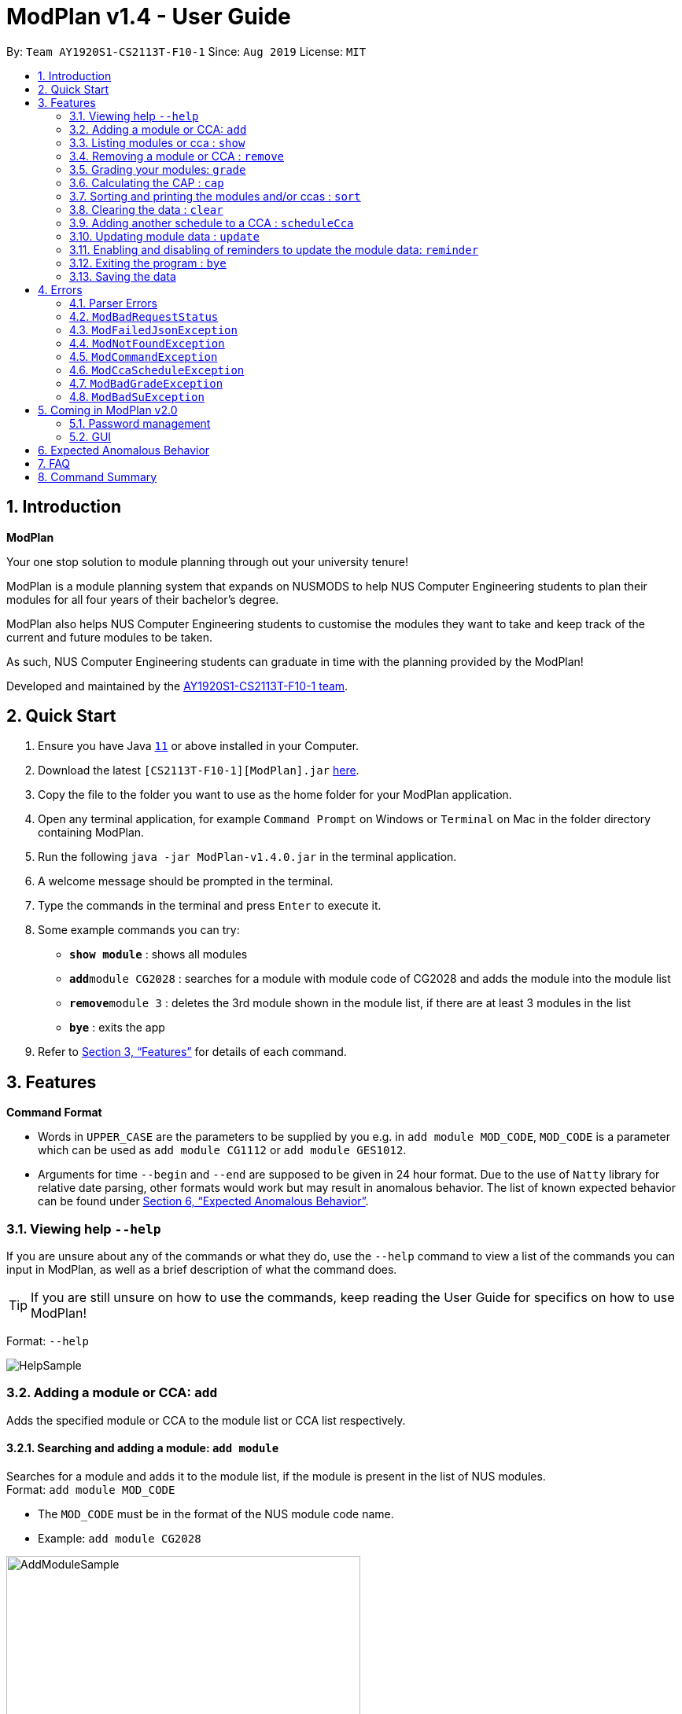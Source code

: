 = ModPlan v1.4 - User Guide
:site-section: UserGuide
:toc:
:toc-title:
:toc-placement: preamble
:sectnums:
:imagesDir: screenshots
:stylesDir: stylesheets
:xrefstyle: full
:experimental:
ifdef::env-github[]
:tip-caption: :bulb:
:note-caption: :information_source:
endif::[]
:repoURL: https://github.com/AY1920S1-CS2113T-F10-1/main

By: `Team AY1920S1-CS2113T-F10-1`      Since: `Aug 2019`      License: `MIT`

== Introduction

**ModPlan**

Your one stop solution to module planning through out your university tenure!

ModPlan is a module planning system that expands on NUSMODS to help NUS Computer Engineering students to plan their modules for all four years of their bachelor's degree.

ModPlan also helps NUS Computer Engineering students to customise the modules they want to take and keep track of the current and future modules to be taken.

As such, NUS Computer Engineering students can graduate in time with the planning provided by the ModPlan!

Developed and maintained by the link:{repoURL}//tree/master/docs/AboutUs.adoc[AY1920S1-CS2113T-F10-1 team].

== Quick Start

.  Ensure you have Java https://www.oracle.com/technetwork/java/javase/downloads/jdk11-downloads-5066655.html[`11`] or above installed in your Computer.
.  Download the latest `[CS2113T-F10-1][ModPlan].jar` link:{repoURL}/releases[here].
.  Copy the file to the folder you want to use as the home folder for your ModPlan application.
.  Open any terminal application, for example `Command Prompt` on Windows or `Terminal` on Mac in the folder directory containing ModPlan.
.  Run the following `java -jar ModPlan-v1.4.0.jar` in the terminal application.
.  A welcome message should be prompted in the terminal.
.  Type the commands in the terminal and press kbd:[Enter] to execute it.
.  Some example commands you can try:

* *`show module`* : shows all modules
* **`add`**`module CG2028` : searches for a module with module code of CG2028 and adds the module into the module list
* **`remove`**`module 3` : deletes the 3rd module shown in the module list, if there are at least 3 modules in the list
* *`bye`* : exits the app

.  Refer to <<Features>> for details of each command.

[[Features]]
== Features

====
*Command Format*

* Words in `UPPER_CASE` are the parameters to be supplied by you e.g. in `add module MOD_CODE`, `MOD_CODE` is a parameter which can be used as `add module CG1112` or `add module GES1012`.
* Arguments for time `--begin` and `--end` are supposed to be given in 24 hour format. Due to the use of `Natty` library for relative date parsing, other formats would work but may result in
 anomalous behavior. The list of known expected behavior can be found under <<Expected Anomalous Behavior>>.

====

=== Viewing help `--help`

If you are unsure about any of the commands or what they do, use the `--help` command to view a list of the commands you can input in ModPlan, as well as a brief description of what the command does. +
[TIP]
If you are still unsure on how to use the commands, keep reading the User Guide for specifics on how to use ModPlan!

Format: `--help`

image::HelpSample.png[]

=== Adding a module or CCA: `add`

Adds the specified module or CCA to the module list or CCA list respectively.

==== Searching and adding a module: `add module`

Searches for a module and adds it to the module list, if the module is present in the list of NUS modules. +
Format: `add module MOD_CODE`

****
* The `MOD_CODE` must be in the format of the NUS module code name.
* Example: `add module CG2028`
****

image::AddModuleSample.png[width="450"]

==== Searching and adding a module with time period of the week: `add module`

Searches for a module and adds it to the module list, if the module is present in the list of NUS modules. +
Format: `add module MOD_CODE --begin BEGIN_TIME --end END_TIME --dayOfWeek DAY_OF_WEEK`

****
* The `MOD_CODE` must be in the format of the NUS module code name.
* The `BEGIN_TIME` and `END_TIME` must be in the format of HHmm.
* The `DAY_OF_WEEK` must be in the format of the day names such as, "Monday", "Tuesday", etc. 
* Example: `add module CG2028 --begin 14:00 --end 17:00 --dayOfWeek Tuesday`
****

image::AddModuleScheduleSample.png[width="450"]

==== Adding CCA : `add cca`

Adds a CCA task into the CCA list. +
Format: `add cca CCA_NAME --begin BEGIN_TIME --end END_TIME --dayOfWeek DAY_OF_WEEK`

****
* The `BEGIN_TIME` and `END_TIME` must be in the format of HHmm.
* The `END_TIME` can exceed the limit of the current day, and will spill over into the next day.
* The `DAY_OF_WEEK` must be in the format of the day names such as, "Monday", "Tuesday", etc.
* Example: `add cca SOCCER --begin 16:00 --end 18:00 --dayOfWeek Monday`
****

image::AddCcaSample.png[width="450"]

=== Listing modules or cca : `show`

Shows a list of specificed modules or ccas added in the module or cca list respectively.

==== Listing all modules : `show module`

Shows a list of all modules added in the module list. +
Format: `show module`

image::ShowModuleSample.png[width="450"]

****
* Shows the module code, the number of MCs of the module and if the module can be S/U'ed.
****

==== Giving a report on core modules: `show core`

Prints out a report on all the core modules taken in the semester, together with the number of core modules left to take for graduation . +
Format: `show core`

image::ShowCoreSample.png[width="450"]

==== Giving a report on General Education modules: `show ge`

Prints out a report on all the General Education(GE) modules taken in the semester, together with the number of GE modules left to take for graduation. +
Format: `show ge`

image::ShowGeSample.png[width="450"]

****
* If more than one type of GE module is being added, the programme will inform you and prompt you to add only one type of GE module.
****

image::showGeDuplicate.png[width="450"]

==== Giving a report on Unrestricted Electives modules: `show ue`

Prints out a report on all the Unrestricted Electives(UE) modules taken in the semester, together with the number of UE modules left to take for graduation. +
Format: `show ue`

image::ShowUeSample.png[width="450"]

==== Listing all CCAs: `show cca`

Shows a list of all CCAs added in the CCA list. +
Format: `show cca`

image::ShowCcaSample.png[width="450"]

=== Removing a module or CCA : `remove`

Removes the specified module or CCA.

==== Removing a module : `remove module`

Removes the specified module from the module list. +
Format: `remove module INDEX`

image::RemoveModuleSample.png[width="450"]

****
* Removes the module at the specified `INDEX`.
* The index refers to the index number shown in the displayed module list.
* The index *must be a positive integer* 1, 2, 3, ...
****

Examples:

* `show module` +
`remove module 2` +
Removes the 2nd module in the module list.

==== Removing a CCA: `remove cca`

Removes a CCA which is added. +
Format: `remove cca INDEX`

****
* Removes the CCA at the specified `INDEX`.
* The index refers to the index number shown in the displayed CCA list.
* The index *must be a positive integer* 1, 2, 3, ...
****

Examples:

* `show cca` +
`remove cca 2` +
Removes the 2nd CCA in the CCA list.

image::RemoveCcaSample.png[width="450"]

=== Grading your modules: `grade`

Allows you to input your letter grade received for the modules you have taken. +
Format: `grade MOD_CODE LETTER_GRADE`

****
* Type `grade MOD_CODE LETTER_GRADE` into the command line, replacing `MOD_CODE` with an actual module code, and `LETTER_GRADE` with the grade you received for that module.
* ModPlan will either update the grade of the module if it is in your list, or add the module with the letter grade included if it is not in your list.
* ModPlan will also check if the module is S/U-able, and will allow the user to input S and U grades accordingly.
** If the module is not S/U-able, ModPlan will inform the user if they try to input a S or U grade.
****

Example: +
`grade CS1010 A-` +
`grade CS1231 S`

image::GradeSample.png[width="450"]


=== Calculating the CAP : `cap`

Calculates your overall CAP or predicted CAP in different ways.

==== Calculating CAP from user input. +
Calculates your CAP according to your custom input of modules and grades. +
Format: `cap overall`

****
* Typing `cap overall` into the command line shows a CAP calculation message.
* Type the module taken, along with it's letter grade. +
Keep typing all the module names in the module list and their respective grades with the format shown below.
* Format: `MOD_CODE GRADE_LETTER`
* Type `done` when you are ready to calculate the CAP.
* ModPlan then shows your current cumulative or predicated CAP.
****

Example: +
`cap overall` + 
`CG2028 A` +
`CG2027 B-` +
`done`

image::CapOverallSample.png[width="450"]

==== Calculating CAP from the module list. +
Calculates your CAP from the `taken` modules in your list.
Format: `cap list`

****
* Type `cap list` into the command line.
* ModPlan will show you your list of modules and grades to calculate CAP from.
* ModPlan will then calculate your CAP based on the completed modules in your module list.
** Note that S/U'ed modules or modules without a grade will not be used in the calculation.
****

Example: +
`cap list`

image::CapListSample.png[width="450"]

==== Calculating predicted CAP of a module from it's prerequisites. +
Calculates the predicted CAP of a module based on the prerequisites of the inputted module.
Format: `cap module`

****
* Type `cap module` into the command line.
* ModPlan will then prompt you for the module to calculate CAP for.
* Type the module code of the module you wish to predict your CAP for.
* ModPlan will automatically sort the prerequisites of that module and check for your grades in them.
** Note that these prerequisites have to be added and graded in your module list.
** If any prerequisites are not completed, ModPlan will print a list of the prerequisites you have yet to complete/give a grade for.
** If you encounter any issues with this command, please refer to <<Expected Anomalous Behavior>>.
****

Example: +
`cap module` +
`CS2040C`

image::CapModuleSample.png[width="450"]


=== Sorting and printing the modules and/or ccas : `sort`

Sorts out modules and/or ccas accordingly. For all the sorting methods listed below, enter the optional flag `--r` to sort in the reverse order. +
Example: +
`sort cca --r` +
`sort module code --r`

==== Sorting and printing the CCAs : `sort cca`

Sorts the cca list according to alphabetical order and prints the cca list. + 
Format: `sort cca` 

image::SortCcaSample.png[width="450"]

==== Sorting and printing the CCAs and modules of a certain day of the week : `sort time`

Sorts the cca and modules together  list according to alphabetical order and prints the cca list. + 
Format: `sort time DAY_OF_WEEK`, replace DAY_OF_WEEK by any of `monday` `tuesday` `wednesday` `thursday` `friday` `saturday` and `sunday`. + 

** Note that if two ccas have the same name, only the first one will be considered for sorting. +

Example: +
`sort time tuesday`

image::SortTimeSample.png[width="450"]

==== Sorting and printing the modules : `sort module code`

Sorts the module list according to alphabetical order and prints the module list. + 
Format: `sort module code`

image::SortModuleCodeSample.png[width="450"]

==== Sorting and printing the modules : `sort module grade`

Sorts the module by the grade entered and prints the module list. + 
Format: `sort module grade`

image::SortModuleGradeSample.png[width="450"]

==== Sorting and printing the modules : `sort module level`

Sorts the module list by the numerical order and prints the module list. + 
Format: `sort module level`

image::SortModuleLevel.png[width="450"]

==== Sorting and printing the modules : `sort module mc`

Sorts the module list according to the number of mcs and prints the module list. + 
Format: `sort module mc`

image::SortModuleMCSample.png[width="450"]

=== Clearing the data : `clear`

Clears the specified data. After inputting the parameter that you want to clear, ModPlan will prompt you again to *reconfirm* that you want to clear your data. +
[TIP]
You should type either `y` or `n` to confirm or deny ModPlan's request to clear your data. ModPlan also allows other common forms of `yes` and `no`.

==== Clearing the modules data : `clear module`

Clears and empties the list of modules being added. +
Format: `clear module`

image::ClearModuleSample.png[width="450"]

==== Clearing the CCA data : `clear cca`

Clears and empties the list of CCAs being added. +
Format: `clear cca`

image::ClearCcaSample.png[width="450"]

==== Clearing the password : `clear password`

Remove the current password. +
ModPlan will ask for your current password if you have previously setup one. If the current password cannot be provided, clearing password will fail. +
_Note that the password protection feature is currently disabled to facilitate feature testing and will only be reactivated in ModPlan 2.0_ +
Format: `clear password`

image::ClearPasswordSample.png[width="450"]

==== Clearing all the data : `clear data`

Remove all current user data. +
Format: `clear data`

image::ClearDataSample.png[width="450"]

=== Adding another schedule to a CCA : `scheduleCca`

Adds another schedule to a CCA which is already added, as the CCA may have multiple slots. +
Format: `scheduleCca INDEX --begin BEGIN_TIME --end END_TIME --dayOfWeek DAY_OF_WEEK`

image::ScheduleCcaSample.png[width="450"]

****
* The `BEGIN_TIME` and `END_TIME` must be in the format of HH:mm.
* The `DAY_OF_WEEK` must be in the format of the day names such as, "Monday", "Tuesday", etc. 
* Example: `scheduleCca 1 --begin 13:00 --end 15:00 --dayOfWeek Tuesday`
****

=== Updating module data : `update`

Allows the user to directly update the module data. +
Format: `update module`

image::UpdateModuleSample.png[width="450"]

****
* This command requires Internet connection to download data from NUSMOD API.
* If either their server is down or there is no stable Internet connection, a
`ModBadRequestStatus` is thrown.
****

=== Enabling and disabling of reminders to update the module data: `reminder`

Allows you the start and stop the reminder to update the module data for a specified period of time. +
Format: `reminder`

==== Shows the list of the different specified time interval of reminder: `reminder list`

Gives four options to determine how often you want to set the reminder. 
Format: `reminder list`

image::ReminderListSample.png[width="450"]

==== Choosing the desired time interval of reminder: `reminder NUMBER`

Allows you to choose the desired period of time for the reminder to appear, which ranges from 10 seconds to 2 minutes.
Format: `reminder NUMBER`

image::ReminderNumberSample.png[width="450"]

****
* There are currently four supported time intervals for the reminder.
* Example: `reminder one`
****

==== Stopping the reminder: `reminder stop`

Allows you to stop the reminder and the reminder message will stop appearing according to the selected time interval.

image::ReminderStopSample.png[width="450"]

=== Exiting the program : `bye`

Exits the program. +
Format: `bye`

image::ByeSample.png[width="450"]

****
* Typing `bye` into the command line shows a goodbye message, saves the module list, and closes the program.
****

=== Saving the data

Task list data are saved in the hard disk automatically after any command that changes the data. +
There is no need to save manually.

[[Errors]]
== Errors
*Error Handling*
When you input commands or parameters in a way in which the program does not understand, errors will be thrown, informing the user what was causing the error.

[TIP]
If you follow what the errors tell you to fix in your command, you can get the program to work as intended!
 +
 +
Or even better, simply type or add `-h` to the end of the command you intend to input and ModPlanner will output a detailed guildline for you!

// tag::ParserErrors[]

=== Parser Errors
If you encountered an error message starting with `ModPlanner: error:`, then this section is for you!

There are 4 common types of Parser Errors:

==== `ModPlanner: error: invalid choice ...`
This error appears when you input an invalid command or argument to ModPlanner. However, the error message will display the valid options for you. In some cases, ModPlanner may even suggest a possible command that it thinks you intended to write!
 +
 +
Example of input that can cause this error: `clean` +
Example error message:

image::ParserInvalidChoice.png[]

> **_Solving the error:_** +
> Select one from the provided legal options. ModPlanner even noticed that you probably meant `clear` which is a valid command, and suggested it.
 +

==== `ModPlanner: error: too few arguments`
This error appears when you do not supply enough arguments for a specific command.
 +
 +
Example of input that can cause this error: `add module` +
Example error message:

image::ParserTooFewArguments.png[]

> **_Solving the error:_** +
> Look for the missing arguments as provided in the error message. In this case, it is `moduleCode`. If you are unsure what to input for `moduleCode`, try `add module -h`.

image::ParserAddModuleHelp.png[]

==== `ModPlanner: error: unrecognized arguments: ...`
This error appears when the name of a named argument is specified incorrectly.
 +
 +
Example of input that can cause this error: `add cca test cca --beginTime 15:00 --end 5pm --dayOfWeek MONDAY` +
Example error message:

image::ParserUnrecognizedArguments.png[]

> **_Solving the error:_** +
> Look for the correct argument name as provided in the error message! In this case, `--beginTime` should be changed to `--begin`.
 +

==== `ModPlanner: error: argument index: could not convert ...`
Certain arguments should be parsed in the correct format in order for the value to be evaluated correctly. If you encounter this error, chances are you tried to parse a non-integer value to an integer-type argument.
 +
 +
Example of input that can cause this error: `remove cca notANumber` +
Example error message:

image::ParserCouldNotConvert.png[]

> **_Solving the error:_** +
> Look for the correct type of the argument from the error message and change your argument to match the type. In this case, `index` should be an `int` but the ModPlanner could not convert the input value `notANumber` to an `int`. An example of a correct command is `remove cca 1` (provided your CCA list is not empty!).

// end::ParserErrors[]

=== `ModBadRequestStatus`
This error appears when there is poor or unstable Internet connection. The information from the nusMods V2 API is not fully fetched.

Example of error message: `Error: Bad Status Connection!`

> **_Solving the error:_** +
> Reconnect to a stronger and more stable wifi connection.

=== `ModFailedJsonException`
This error appears when the file from the nusMods V2 API is not correctly converted for Java usage.

Example of error message: `Error: Failed to parse data file!`

> **_Solving the error:_** +
> Reconnect to a stronger and more stable wifi connection.

=== `ModNotFoundException`
This error appears when you search for a module code that is not found in the nusMod list.

image::ModNotFoundException.png[width="250"] 

> **_Solving the error:_** +
> ****
> * Input another module code which exists in the nusMod list. +
> * Input the correct module code into the command line. +
> ****

=== `ModCommandException`
This error appears when you do not input a valid command name into the command line.

image::ModCommandException.png[width="250"] 

> **_Solving the error:_** +
> ****
> * Input a valid command name into the command line. +
> * If unsure of the available command names, refer to the <<Command Summary>>. + 
> ****

=== `ModCcaScheduleException`
This error appears when you input a CCA whose time period clashes with another CCA.

Example of error message: `Error: This CCA clashes with existing CCA!`

> **_Solving the error:_** +
> Input another CCA with a timing that does not clashes with the exisiting CCAs.

=== `ModBadGradeException`
This error appears when you input an invalid letter grade.

Example of input that can cause this error: `grade CS1010 O` +
Example of error message: 

image::ModBadGradeException.png[width="350"] 

> **_Solving the error:_** +
> Input one of the following grades: "A+, A, A-, B+, B, B-, C+, C, D+, D, F, S or U".

=== `ModBadSuException`
This errors appears when you input an S or U grade for a module that does not have an S/U option.

Example of input that can cause this error: `grade CG2028 S` +
Example of error message: 

image::ModBadSuException.png[width="450"] 

> **_Solving the error:_** +
> ****
> * Use `show module` to check whether the module is S/U'able.
> * Only modules with the "SU: true" indicates that the module is S/U'able and an S or U grade can be input.
> ****

== Coming in ModPlan v2.0

=== Password management

==== Add or update an existing password: `passwd`
Add or update an existing password. +
If a password has been previously set (updating password mode), a prompt will show up asking for old password before a new one can setup. In that case, kindly enter your current password as prompted to setup a new one. +
Format: +
`passwd myPassword`

=== GUI
ModPlan v2.0 will support GUI (Graphical User Interface). We have not decided whether the CLI (Command Line Interface) will be fully replaced by GUI or will be an additional feature. However, the new GUI will hopefully improve ModPlan's user-friendliness and user's productivity.

== Expected Anomalous Behavior

****
* Writing shortform commands for some of the commands may work, due to the program identifying the shortform as a unique input for the command.
** Example `sh module` will return the same output as `show module` as `sh module` is unique enough for the program to identify its intended command.
* Inputting an invalid time beyond `00:00` such as `25:00` will cause the time to automatically be set to `00:00`
* Some of the prerequisites/preclusions in NUSMODS may not be updated for the `cap module`, or is not checked against each other in the prerequisite tree.
** If you have completed all the necessary prerequisites but it is still showing you have not completed some of them, please add those modules into your list with the same grade you obtained as its preclusion and try the command again.
****

== FAQ

*Q*: How do I transfer my data to another Computer? +
*A*: Install the app in the other computer and overwrite the empty `userProfile.json` file it creates with the file from your previous Data folder.

== Command Summary

* *Help*:
** `--help`
* *Add* :
** `add module MOD_CODE` +
e.g. `add CG2028`
** `add cca CCA_NAME --begin BEGIN_TIME --end END_TIME --dayOfWeek DAY_OF_WEEK` +
e.g. `add cca SOCCER --begin 16:00 --end 18:00 --dayOfWeek Monday`
* *Remove* : 
** `remove module INDEX` +
e.g. `remove module 3` 
** `remove cca INDEX` +
e.g. `remove cca 2` 
* *Show* : 
** `show module`
** `show core` 
** `show ge`
** `show ue`
** `show cca`
* *CAP* :
** `cap overall`, `MOD_CODE GRADE_LETTER`, `done` +
e.g. `cap overall` +
`CG2027 B-` +
`CG2028 A` +
`done`
** `cap list`
** `cap module`, `MOD_CODE` +
eg. `cap module` +
`CS2040C`
* *Grade* :
** `grade MOD_CODE LETTER_GRADE` +
e.g `grade CS1010 A-` +
`grade CS1231 S`
* *Sort* : 
** `sort cca`
** `sort cca --r`
** `sort time`, `DAY_OF_WEEK` +
eg. `sort time monday` +
** `sort module code`
** `sort module grade`
** `sort module level`
** `sort module mc`
* *Clear* :
** `clear modules`
** `clear ccas`
** `clear data`
* *Schedule CCA* :
** `scheduleCca INDEX --begin BEGIN_TIME --end END_TIME --dayOfWeek DAY_OF_WEEK` +
e.g `scheduleCca 1 --begin 13:00 --end 15:00 --dayOfWeek Tuesday`
* *Update* :
** `update module`
* *Reminder* :
** `reminder list`
** `reminder NUMBER` +
eg. `reminder one`
** `reminder stop`
* *Exit* :
** `bye`



